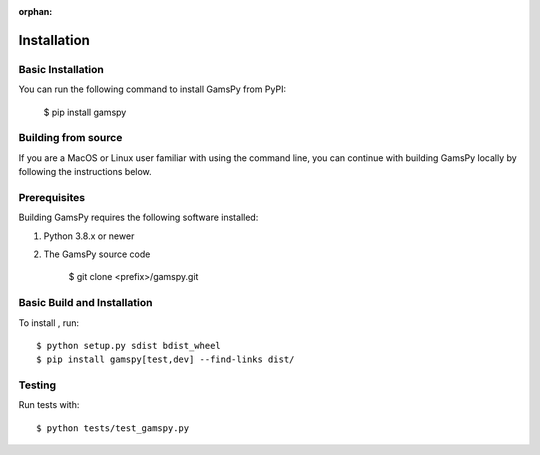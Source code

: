 :orphan:

.. _installation:

===================
Installation
===================

Basic Installation
------------------

You can run the following command to install GamsPy from PyPI:

    $ pip install gamspy

Building from source
--------------------

If you are a MacOS or Linux user familiar with using the command line, 
you can continue with building GamsPy locally by following the instructions below.

Prerequisites
-------------

Building GamsPy requires the following software installed:

1) Python 3.8.x or newer

2) The GamsPy source code

    $ git clone <prefix>/gamspy.git

Basic Build and Installation
----------------------------

To install , run::

    $ python setup.py sdist bdist_wheel 
    $ pip install gamspy[test,dev] --find-links dist/

Testing
-------

Run tests with::

    $ python tests/test_gamspy.py